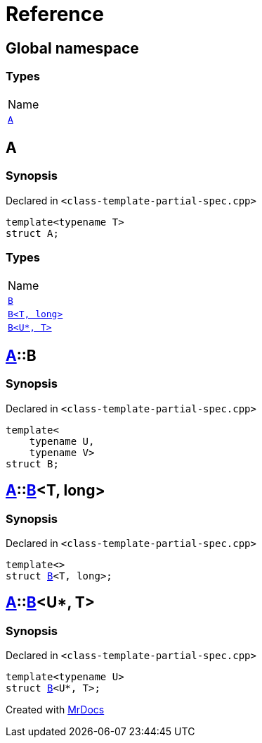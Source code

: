 = Reference
:mrdocs:

[#index]
== Global namespace

=== Types

[cols=1]
|===
| Name
| <<A,`A`>> 
|===

[#A]
== A

=== Synopsis

Declared in `&lt;class&hyphen;template&hyphen;partial&hyphen;spec&period;cpp&gt;`

[source,cpp,subs="verbatim,replacements,macros,-callouts"]
----
template&lt;typename T&gt;
struct A;
----

=== Types

[cols=1]
|===
| Name
| <<A-B-0a,`B`>> 
| <<A-B-04,`B&lt;T, long&gt;`>> 
| <<A-B-06,`B&lt;U*, T&gt;`>> 
|===

[#A-B-0a]
== <<A,A>>::B

=== Synopsis

Declared in `&lt;class&hyphen;template&hyphen;partial&hyphen;spec&period;cpp&gt;`

[source,cpp,subs="verbatim,replacements,macros,-callouts"]
----
template&lt;
    typename U,
    typename V&gt;
struct B;
----

[#A-B-04]
== <<A,A>>::<<A-B-0a,B>>&lt;T, long&gt;

=== Synopsis

Declared in `&lt;class&hyphen;template&hyphen;partial&hyphen;spec&period;cpp&gt;`

[source,cpp,subs="verbatim,replacements,macros,-callouts"]
----
template&lt;&gt;
struct <<A-B-0a,B>>&lt;T, long&gt;;
----

[#A-B-06]
== <<A,A>>::<<A-B-0a,B>>&lt;U*, T&gt;

=== Synopsis

Declared in `&lt;class&hyphen;template&hyphen;partial&hyphen;spec&period;cpp&gt;`

[source,cpp,subs="verbatim,replacements,macros,-callouts"]
----
template&lt;typename U&gt;
struct <<A-B-0a,B>>&lt;U*, T&gt;;
----


[.small]#Created with https://www.mrdocs.com[MrDocs]#
